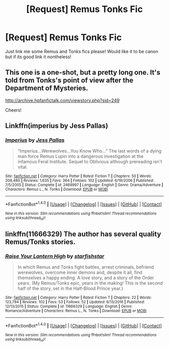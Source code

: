 #+TITLE: [Request] Remus Tonks Fic

* [Request] Remus Tonks Fic
:PROPERTIES:
:Score: 6
:DateUnix: 1486209036.0
:DateShort: 2017-Feb-04
:FlairText: Request
:END:
Just link me some Remus and Tonks fics please! Would like it to be canon but if its good link it nontheless!


** This one is a one-shot, but a pretty long one. It's told from Tonks's point of view after the Department of Mysteries.

[[http://archive.hpfanfictalk.com/viewstory.php?sid=249]]

Cheers!
:PROPERTIES:
:Author: cambangst
:Score: 1
:DateUnix: 1486209944.0
:DateShort: 2017-Feb-04
:END:


** Linkffn(imperius by Jess Pallas)
:PROPERTIES:
:Score: 1
:DateUnix: 1486224823.0
:DateShort: 2017-Feb-04
:END:

*** [[http://www.fanfiction.net/s/2469997/1/][*/Imperius/*]] by [[https://www.fanfiction.net/u/74910/Jess-Pallas][/Jess Pallas/]]

#+begin_quote
  “Imperius...Werewolves...You Know Who...” The last words of a dying man force Remus Lupin into a dangerous investigation at the infamous Feral Institute. Sequel to Oblivious although prereading isn't vital.
#+end_quote

^{/Site/: [[http://www.fanfiction.net/][fanfiction.net]] *|* /Category/: Harry Potter *|* /Rated/: Fiction T *|* /Chapters/: 50 *|* /Words/: 208,480 *|* /Reviews/: 1,635 *|* /Favs/: 364 *|* /Follows/: 102 *|* /Updated/: 6/19/2006 *|* /Published/: 7/5/2005 *|* /Status/: Complete *|* /id/: 2469997 *|* /Language/: English *|* /Genre/: Drama/Adventure *|* /Characters/: Remus L., N. Tonks *|* /Download/: [[http://www.ff2ebook.com/old/ffn-bot/index.php?id=2469997&source=ff&filetype=epub][EPUB]] or [[http://www.ff2ebook.com/old/ffn-bot/index.php?id=2469997&source=ff&filetype=mobi][MOBI]]}

--------------

*FanfictionBot*^{1.4.0} *|* [[[https://github.com/tusing/reddit-ffn-bot/wiki/Usage][Usage]]] | [[[https://github.com/tusing/reddit-ffn-bot/wiki/Changelog][Changelog]]] | [[[https://github.com/tusing/reddit-ffn-bot/issues/][Issues]]] | [[[https://github.com/tusing/reddit-ffn-bot/][GitHub]]] | [[[https://www.reddit.com/message/compose?to=tusing][Contact]]]

^{/New in this version: Slim recommendations using/ ffnbot!slim! /Thread recommendations using/ linksub(thread_id)!}
:PROPERTIES:
:Author: FanfictionBot
:Score: 1
:DateUnix: 1486224933.0
:DateShort: 2017-Feb-04
:END:


** linkffn(11666329) The author has several quality Remus/Tonks stories.
:PROPERTIES:
:Author: booksandpots
:Score: 1
:DateUnix: 1486228444.0
:DateShort: 2017-Feb-04
:END:

*** [[http://www.fanfiction.net/s/11666329/1/][*/Raise Your Lantern High/*]] by [[https://www.fanfiction.net/u/2432619/starfishstar][/starfishstar/]]

#+begin_quote
  In which Remus and Tonks fight battles, arrest criminals, befriend werewolves, overcome inner demons and, despite it all, find themselves a happy ending. A love story, and a story of the Order years. (My Remus/Tonks epic, years in the making! This is the second half of the story, set in the Half-Blood Prince year.)
#+end_quote

^{/Site/: [[http://www.fanfiction.net/][fanfiction.net]] *|* /Category/: Harry Potter *|* /Rated/: Fiction T *|* /Chapters/: 22 *|* /Words/: 123,794 *|* /Reviews/: 102 *|* /Favs/: 53 *|* /Follows/: 52 *|* /Updated/: 6/13/2016 *|* /Published/: 12/13/2015 *|* /Status/: Complete *|* /id/: 11666329 *|* /Language/: English *|* /Genre/: Romance/Adventure *|* /Characters/: Remus L., N. Tonks *|* /Download/: [[http://www.ff2ebook.com/old/ffn-bot/index.php?id=11666329&source=ff&filetype=epub][EPUB]] or [[http://www.ff2ebook.com/old/ffn-bot/index.php?id=11666329&source=ff&filetype=mobi][MOBI]]}

--------------

*FanfictionBot*^{1.4.0} *|* [[[https://github.com/tusing/reddit-ffn-bot/wiki/Usage][Usage]]] | [[[https://github.com/tusing/reddit-ffn-bot/wiki/Changelog][Changelog]]] | [[[https://github.com/tusing/reddit-ffn-bot/issues/][Issues]]] | [[[https://github.com/tusing/reddit-ffn-bot/][GitHub]]] | [[[https://www.reddit.com/message/compose?to=tusing][Contact]]]

^{/New in this version: Slim recommendations using/ ffnbot!slim! /Thread recommendations using/ linksub(thread_id)!}
:PROPERTIES:
:Author: FanfictionBot
:Score: 1
:DateUnix: 1486228478.0
:DateShort: 2017-Feb-04
:END:
